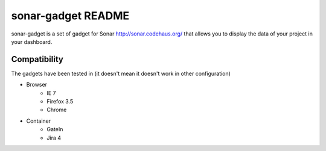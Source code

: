 #######################
 sonar-gadget README
#######################

sonar-gadget is a set of gadget for Sonar http://sonar.codehaus.org/ that allows you to
display the data of your project in your dashboard.

Compatibility
=============

The gadgets have been tested in (it doesn't mean it doesn't work in other configuration)


* Browser
    * IE 7
    * Firefox 3.5
    * Chrome
* Container
    * GateIn
    * Jira 4
